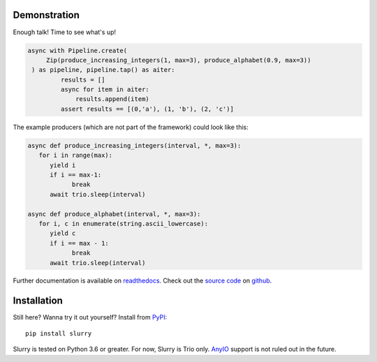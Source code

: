 .. include: introduction.rst

Demonstration
-------------
Enough talk! Time to see what's up!

.. code-block:: python

   async with Pipeline.create(
        Zip(produce_increasing_integers(1, max=3), produce_alphabet(0.9, max=3))
    ) as pipeline, pipeline.tap() as aiter:
            results = []
            async for item in aiter:
                results.append(item)
            assert results == [(0,'a'), (1, 'b'), (2, 'c')]

The example producers (which are not part of the framework) could look like this:

.. code-block:: python

   async def produce_increasing_integers(interval, *, max=3):
      for i in range(max):
         yield i
         if i == max-1:
               break
         await trio.sleep(interval)

   async def produce_alphabet(interval, *, max=3):
      for i, c in enumerate(string.ascii_lowercase):
         yield c
         if i == max - 1:
               break
         await trio.sleep(interval)

Further documentation is available on readthedocs_. Check out the `source code`_ on github__.

Installation
------------
Still here? Wanna try it out yourself? Install from PyPI_::

   pip install slurry

Slurry is tested on Python 3.6 or greater. For now, Slurry is Trio only. AnyIO_ support is not
ruled out in the future.

.. _PyPI: https://pypi.org/
.. _readthedocs: https://slurry.readthedocs.io/
.. _`source code`: https://github.com/andersea/slurry
__ `source code`_
.. _AnyIO: https://github.com/agronholm/anyio

